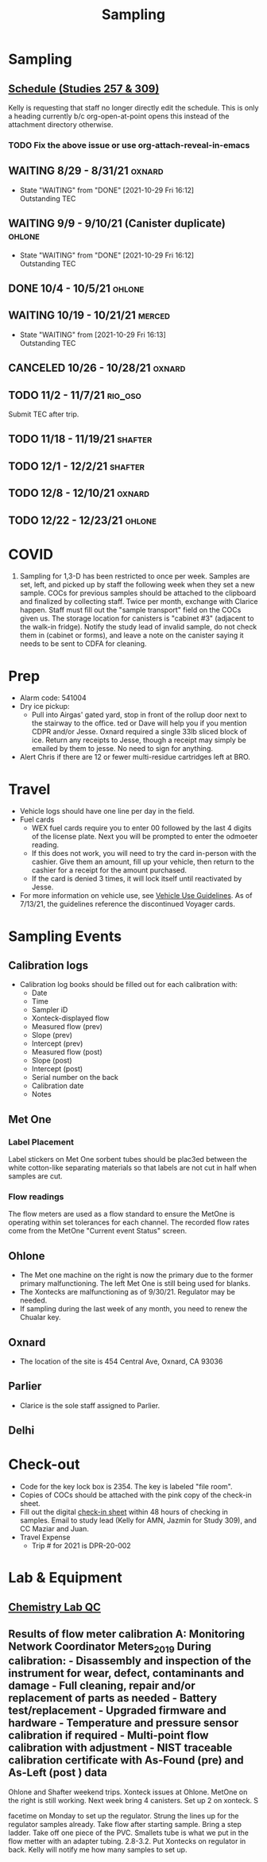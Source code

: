 :PROPERTIES:
:ID:       9a64cbc2-1a0b-4984-ba3a-10a3cb1d5aa6
:END:
#+title: Sampling
#+filetags: :work:
#+category: work

* Sampling
:PROPERTIES:
:DIR:      ../../../../mnt/c/Users/jkroes/Documents/Sampling/
:END:
**  [[https://caldpr-my.sharepoint.com/:x:/g/personal/kelly_heal_cdpr_ca_gov/EVb1lyaiBUpClWB_J0Uw6P4BMzYJ_HSdqKsOpGNuuqFPzg?e=4%3AjrwsHu&at=9][Schedule (Studies 257 & 309)]]
Kelly is requesting that staff no longer directly edit the schedule.
This is only a heading currently b/c org-open-at-point opens this instead of the attachment directory otherwise.
*** TODO Fix the above issue or use org-attach-reveal-in-emacs
** WAITING 8/29 - 8/31/21                                          :oxnard:
- State "WAITING"    from "DONE"       [2021-10-29 Fri 16:12] \\
  Outstanding TEC
** WAITING 9/9 - 9/10/21 (Canister duplicate)                      :ohlone:
- State "WAITING"    from "DONE"       [2021-10-29 Fri 16:12] \\
  Outstanding TEC
** DONE 10/4 - 10/5/21                                             :ohlone:
CLOSED: [2021-10-29 Fri 16:12]
** WAITING 10/19 - 10/21/21                                        :merced:
- State "WAITING"    from              [2021-10-29 Fri 16:13] \\
  Outstanding TEC
** CANCELED 10/26 - 10/28/21                                       :oxnard:
CLOSED: [2021-10-29 Fri 15:09]
** TODO 11/2 - 11/7/21                                            :rio_oso:
Submit TEC after trip.
** TODO 11/18 - 11/19/21                                         :shafter:
** TODO 12/1 - 12/2/21                                           :shafter:
** TODO 12/8 - 12/10/21                                           :oxnard:
** TODO 12/22 - 12/23/21                                          :ohlone:
* COVID
1. Sampling for 1,3-D has been restricted to once per week. Samples are set, left, and picked up by staff the following week when they set a new sample. COCs for previous samples should be attached to the clipboard and finalized by collecting staff. Twice per month, exchange with Clarice happen. Staff must fill out the "sample transport" field on the COCs given us. The storage location for canisters is "cabinet #3" (adjacent to the walk-in fridge). Notify the study lead of invalid sample, do not check them in (cabinet or forms), and leave a note on the canister saying it needs to be sent to CDFA for cleaning.
* Prep
- Alarm code: 541004
- Dry ice pickup:
  - Pull into Airgas' gated yard, stop in front of the rollup door next to the stairway to the office. ted or Dave will help you if you mention CDPR and/or Jesse. Oxnard required a single 33lb sliced block of ice. Return any receipts to Jesse, though a receipt may simply be emailed by them to jesse. No need to sign for anything.
- Alert Chris if there are 12 or fewer multi-residue cartridges left at BRO.
* Travel
- Vehicle logs should have one line per day in the field.
- Fuel cards
  - WEX fuel cards require you to enter 00 followed by the last 4 digits of the license plate. Next you will be prompted to enter the odmoeter reading.
  - If this does not work, you will need to try the card in-person with the cashier. Give them an amount, fill up your vehicle, then return to the cashier for a receipt for the amount purchased.
  - If the card is denied 3 times, it will lock itself until reactivated by Jesse.
- For more information on vehicle use, see [[http://admin/docs/directives/ad-04-21-vehicles.pdf][Vehicle Use Guidelines]]. As of 7/13/21, the guidelines reference the discontinued Voyager cards.
* Sampling Events
** Calibration logs
- Calibration log books should be filled out for each calibration with:
  - Date
  - Time
  - Sampler iD
  - Xonteck-displayed flow
  - Measured flow (prev)
  - Slope (prev)
  - Intercept (prev)
  - Measured flow (post)
  - Slope (post)
  - Intercept (post)
  - Serial number on the back
  - Calibration date
  - Notes
** Met One
*** Label Placement
Label stickers on Met One sorbent tubes should be plac3ed between the white cotton-like separating materials so that labels are not cut in half when samples are cut.
*** Flow readings
The flow meters are used as a flow standard to ensure the MetOne is operating within set tolerances for each channel. The recorded flow rates come from the MetOne "Current event Status" screen.
** Ohlone
- The Met one machine on the right is now the primary due to the former primary malfunctioning. The left Met One is still being used for blanks.
- The Xontecks are malfunctioning as of 9/30/21. Regulator may be needed.
- If sampling during the last week of any month, you need to renew the Chualar key.
** Oxnard
- The location of the site is 454 Central Ave, Oxnard, CA 93036
** Parlier
- Clarice is the sole staff assigned to Parlier.
** Delhi
* Check-out
- Code for the key lock box is 2354. The key is labeled "file room".
- Copies of COCs should be attached with the pink copy of the check-in sheet.
- Fill out the digital [[wsl:/mnt/c/Users/jkroes/Documents/org-links/Check_in Sheet.xlsx][check-in sheet]] within 48 hours of checking in samples. Email to study lead (Kelly for AMN, Jazmin for Study 309), and CC Maziar and Juan.
- Travel Expense
  - Trip # for 2021 is DPR-20-002
* Lab & Equipment
** [[wsl:/mnt/c/Users/jkroes/Documents/org-links/QAQC001.01.pdf][Chemistry Lab QC]]
** Results of flow meter calibration A:\Air Monitoring Network\Field Coordinator\Equipment\Flow Meters\Calibration_2019 During calibration: - Disassembly and inspection of the instrument for wear, defect, contaminants and damage - Full cleaning, repair and/or replacement of parts as needed - Battery test/replacement - Upgraded firmware and hardware - Temperature and pressure sensor calibration if required - Multi-point flow calibration with adjustment - NIST traceable calibration certificate with As-Found (pre) and As-Left (post ) data

Ohlone and Shafter weekend trips. Xonteck issues at Ohlone. MetOne on the right is still working. Next week bring 4 canisters. Set up 2 on xonteck. S

facetime on Monday to set up the regulator. Strung the lines up for the regulator samples already. Take flow after starting sample. Bring a step ladder. Take off one piece of the PVC. Smallets tube is what we put in the flow metter with an adapter tubing. 2.8-3.2. Put Xontecks on regulator in back. Kelly will notify me how many samples to set up.
